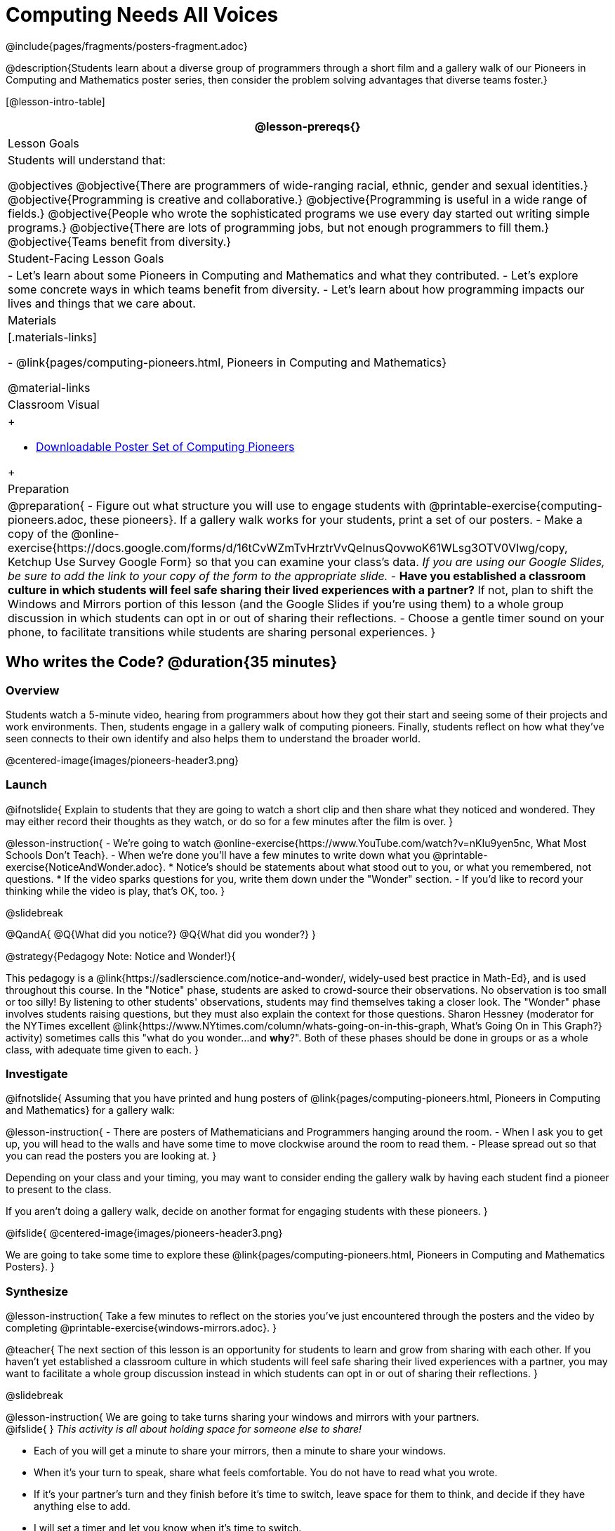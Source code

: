 = Computing Needs All Voices
////
- Import Poster Printing/CSS
-
- This includes some inline CSS which controls thumbnail and status bar display
- As well as the custom JS needed for collating all the pioneer PDFs
////
@include{pages/fragments/posters-fragment.adoc}

@description{Students learn about a diverse group of programmers through a short film and a gallery walk of our Pioneers in Computing and Mathematics poster series, then consider the problem solving advantages that diverse teams foster.}

[@lesson-intro-table]
|===
@lesson-prereqs{}

| Lesson Goals
| Students will understand that:

@objectives
@objective{There are programmers of wide-ranging racial, ethnic, gender and sexual identities.}
@objective{Programming is creative and collaborative.}
@objective{Programming is useful in a wide range of fields.}
@objective{People who wrote the sophisticated programs we use every day started out writing simple programs.}
@objective{There are lots of programming jobs, but not enough programmers to fill them.}
@objective{Teams benefit from diversity.}

| Student-Facing Lesson Goals
|
- Let's learn about some Pioneers in Computing and Mathematics and what they contributed.
- Let's explore some concrete ways in which teams benefit from diversity.
- Let's learn about how programming impacts our lives and things that we care about.

| Materials
|[.materials-links]

- @link{pages/computing-pioneers.html, Pioneers in Computing and Mathematics}

@material-links

| Classroom Visual
| 
++++
<ul><li><a href="javascript:printPioneers()">Downloadable Poster Set of Computing Pioneers</a></li></ul> 
<div id="msg">
	<p id="text"></p>
	<span id="statusbar"></span>
</div>
++++

| Preparation
|
@preparation{
- Figure out what structure you will use to engage students with  @printable-exercise{computing-pioneers.adoc, these pioneers}. If a gallery walk works for your students, print a set of our posters. 
- Make a copy of the @online-exercise{https://docs.google.com/forms/d/16tCvWZmTvHrztrVvQeInusQovwoK61WLsg3OTV0VIwg/copy, Ketchup Use Survey Google Form} so that you can examine your class's data. _If you are using our Google Slides, be sure to add the link to your copy of the form to the appropriate slide._
- *Have you established a classroom culture in which students will feel safe sharing their lived experiences with a partner?* If not, plan to shift the Windows and Mirrors portion of this lesson (and the Google Slides if you're using them) to a whole group discussion in which students can opt in or out of sharing their reflections.
- Choose a gentle timer sound on your phone, to facilitate transitions while students are sharing personal experiences.
}

|===

== Who writes the Code? @duration{35 minutes}

=== Overview
Students watch a 5-minute video, hearing from programmers about how they got their start and seeing some of their projects and work environments. Then, students engage in a gallery walk of computing pioneers. Finally, students reflect on how what they've seen connects to their own identify and also helps them to understand the broader world.

@centered-image{images/pioneers-header3.png}

=== Launch

@ifnotslide{
Explain to students that they are going to watch a short clip and then share what they noticed and wondered. They may either record their thoughts as they watch, or do so for a few minutes after the film is over.
}

@lesson-instruction{
- We're going to watch @online-exercise{https://www.YouTube.com/watch?v=nKIu9yen5nc, What Most Schools Don't Teach}.
- When we're done you'll have a few minutes to write down what you @printable-exercise{NoticeAndWonder.adoc}.
  * Notice's should be statements about what stood out to you, or what you remembered, not questions.
  * If the video sparks questions for you, write them down under the "Wonder" section.
- If you'd like to record your thinking while the video is play, that's OK, too.
}

@slidebreak

@QandA{
@Q{What did you notice?}
@Q{What did you wonder?}
}

@strategy{Pedagogy Note: Notice and Wonder!}{


This pedagogy is a @link{https://sadlerscience.com/notice-and-wonder/, widely-used best practice in Math-Ed}, and is used throughout this course. In the "Notice" phase, students are asked to crowd-source their observations. No observation is too small or too silly! By listening to other students' observations, students may find themselves taking a closer look. The "Wonder" phase involves students raising questions, but they must also explain the context for those questions. Sharon Hessney (moderator for the NYTimes excellent @link{https://www.NYtimes.com/column/whats-going-on-in-this-graph, What's Going On in This Graph?} activity) sometimes calls this "what do you wonder...and *why*?". Both of these phases should be done in groups or as a whole class, with adequate time given to each.
}

=== Investigate

@ifnotslide{
Assuming that you have printed and hung posters of @link{pages/computing-pioneers.html, Pioneers in Computing and Mathematics} for a gallery walk:


@lesson-instruction{
- There are posters of Mathematicians and Programmers hanging around the room.
- When I ask you to get up, you will head to the walls and have some time to move clockwise around the room to read them.
- Please spread out so that you can read the posters you are looking at.
}

Depending on your class and your timing, you may want to consider ending the gallery walk by having each student find a pioneer to present to the class.

If you aren't doing a gallery walk, decide on another format for engaging students with these pioneers.
}

@ifslide{
@centered-image{images/pioneers-header3.png}

We are going to take some time to explore these @link{pages/computing-pioneers.html, Pioneers in Computing and Mathematics Posters}.
}

=== Synthesize

@lesson-instruction{
Take a few minutes to reflect on the stories you've just encountered through the posters and the video by completing @printable-exercise{windows-mirrors.adoc}.
}

@teacher{
The next section of this lesson is an opportunity for students to learn and grow from sharing with each other. If you haven't yet established a classroom culture in which students will feel safe sharing their lived experiences with a partner, you may want to facilitate a whole group discussion instead in which students can opt in or out of sharing their reflections.
}

@slidebreak

@lesson-instruction{
We are going to take turns sharing your windows and mirrors with your partners. +
@ifslide{ }
_This activity is all about holding space for someone else to share!_ 

- Each of you will get a minute to share your mirrors, then a minute to share your windows. 
- When it's your turn to speak, share what feels comfortable. You do not have to read what you wrote. 
- If it's your partner's turn and they finish before it's time to switch, leave space for them to think, and decide if they have anything else to add. 
- I will set a timer and let you know when it's time to switch. 
- You will have time to discuss after you've both had two turns to speak. 

Decide which of you will go first and raise your hand when you're ready.
}

@slidebreak

@ifslide{I will start the timer and you'll hear me give directions:}
@lesson-instruction{
- The first speaker now has one minute to share their mirrors.
- It's time to switch. The second speaker now has one minute to share their mirrors.
- It's time to switch. The first speaker now has one minute to share their windows.
- It's time to switch. The second partner now has one minute to share their windows.
- Thank you for taking turns listening, and holding space for one another. You now have 3 minutes to discuss and ask each other follow-up questions.
}

@strategy{Pedagogy Note: Windows and Mirrors!}{


@link{https://nationalseedproject.org/Key-SEED-Texts/curriculum-as-window-and-mirror, Curriculum as Window and Mirror} was first published by Emily Style, founding co-director of @link{https://nationalseedproject.org/, the National SEED Project (Seeking Educational Equity and Diversity)} in 1988 and remains a key piece that informs the work of SEED leaders to create reflective and inclusive classrooms and communities. This lesson only begins to tap into the power of the practice.
}

== Advantages of Diverse Teams in Tech @duration{20 minutes}

=== Overview

Students will complete a 30-second survey about how ketchup is used in their home, read a short article about diversity in tech, that uses ketchup placement in the kitchen as a metaphor for describing the advantages of diversity on a team when it comes to problem solving, reflect on the article, and then Notice and Wonder about the results of the class' ketchup survey.

=== Launch
@teacher{
Be sure to copy the google form below and update the link before sharing it, so that you can look at your data as a class!
}

@lesson-instruction{
Complete this two-minute @online-exercise{https://docs.google.com/forms/d/16tCvWZmTvHrztrVvQeInusQovwoK61WLsg3OTV0VIwg/copy, Ketchup Use Survey}.
}

=== Investigate

@lesson-instruction{
- Read @printable-exercise{ketchup-problem.pdf, LA Times Perspective: A solution to tech’s lingering diversity problem? Try thinking about ketchup}.
- After you've read the brief article, complete @printable-exercise{advantages-of-diverse-teams.adoc}.
}

=== Synthesize

@ifnotslide{
Facilitate a conversation with your students about the article. _You may or may not choose to use the questions they just answered as your framing._
}

- The author argues that tech companies with diverse teams have an advantage. Why?
- What suggestions did the article offer for tech companies looking to diversify their teams?
- What is one thing of interest to you in the author’s bio?
- Think of a time when you had an idea that felt out of the box. Did you share your idea? Why or why not?

@slidebreak

- Can you think of a time when someone else had a strategy or idea that you would never have thought of, but was interesting to you and/or pushed your thinking to a new level?
- Based on your experience of exceptions to mainstream assumptions, propose another pair of questions that could be used in place of "Where do you keep your ketchup?" and "What would you reach for instead?".

@teacher{
Display the results of the google form (as pie charts) and facilitate a discussion. What do students Notice? What do they Wonder?
}

